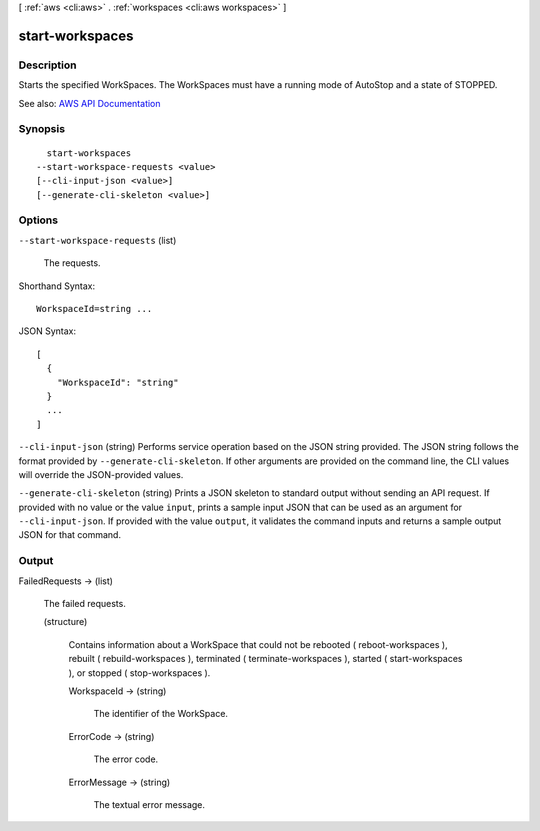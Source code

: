 [ :ref:`aws <cli:aws>` . :ref:`workspaces <cli:aws workspaces>` ]

.. _cli:aws workspaces start-workspaces:


****************
start-workspaces
****************



===========
Description
===========



Starts the specified WorkSpaces. The WorkSpaces must have a running mode of AutoStop and a state of STOPPED.



See also: `AWS API Documentation <https://docs.aws.amazon.com/goto/WebAPI/workspaces-2015-04-08/StartWorkspaces>`_


========
Synopsis
========

::

    start-workspaces
  --start-workspace-requests <value>
  [--cli-input-json <value>]
  [--generate-cli-skeleton <value>]




=======
Options
=======

``--start-workspace-requests`` (list)


  The requests.

  



Shorthand Syntax::

    WorkspaceId=string ...




JSON Syntax::

  [
    {
      "WorkspaceId": "string"
    }
    ...
  ]



``--cli-input-json`` (string)
Performs service operation based on the JSON string provided. The JSON string follows the format provided by ``--generate-cli-skeleton``. If other arguments are provided on the command line, the CLI values will override the JSON-provided values.

``--generate-cli-skeleton`` (string)
Prints a JSON skeleton to standard output without sending an API request. If provided with no value or the value ``input``, prints a sample input JSON that can be used as an argument for ``--cli-input-json``. If provided with the value ``output``, it validates the command inputs and returns a sample output JSON for that command.



======
Output
======

FailedRequests -> (list)

  

  The failed requests.

  

  (structure)

    

    Contains information about a WorkSpace that could not be rebooted ( reboot-workspaces ), rebuilt ( rebuild-workspaces ), terminated ( terminate-workspaces ), started ( start-workspaces ), or stopped ( stop-workspaces ).

    

    WorkspaceId -> (string)

      

      The identifier of the WorkSpace.

      

      

    ErrorCode -> (string)

      

      The error code.

      

      

    ErrorMessage -> (string)

      

      The textual error message.

      

      

    

  

